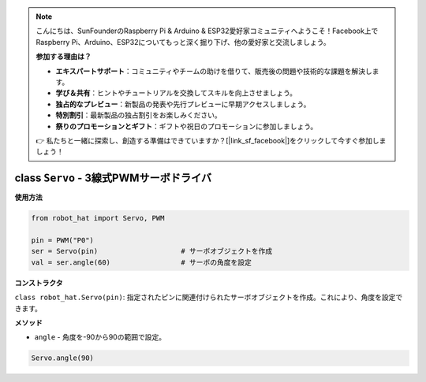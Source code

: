 .. note::

    こんにちは、SunFounderのRaspberry Pi & Arduino & ESP32愛好家コミュニティへようこそ！Facebook上でRaspberry Pi、Arduino、ESP32についてもっと深く掘り下げ、他の愛好家と交流しましょう。

    **参加する理由は？**

    - **エキスパートサポート**：コミュニティやチームの助けを借りて、販売後の問題や技術的な課題を解決します。
    - **学び＆共有**：ヒントやチュートリアルを交換してスキルを向上させましょう。
    - **独占的なプレビュー**：新製品の発表や先行プレビューに早期アクセスしましょう。
    - **特別割引**：最新製品の独占割引をお楽しみください。
    - **祭りのプロモーションとギフト**：ギフトや祝日のプロモーションに参加しましょう。

    👉 私たちと一緒に探索し、創造する準備はできていますか？[|link_sf_facebook|]をクリックして今すぐ参加しましょう！

class ``Servo`` - 3線式PWMサーボドライバ
=========================================

**使用方法**

.. code-block:: python

    from robot_hat import Servo, PWM

    pin = PWM("P0")
    ser = Servo(pin)                    # サーボオブジェクトを作成
    val = ser.angle(60)                 # サーボの角度を設定

**コンストラクタ**

``class robot_hat.Servo(pin)``: 指定されたピンに関連付けられたサーボオブジェクトを作成。これにより、角度を設定できます。

**メソッド**

-  ``angle`` - 角度を-90から90の範囲で設定。

.. code-block:: python

    Servo.angle(90)
